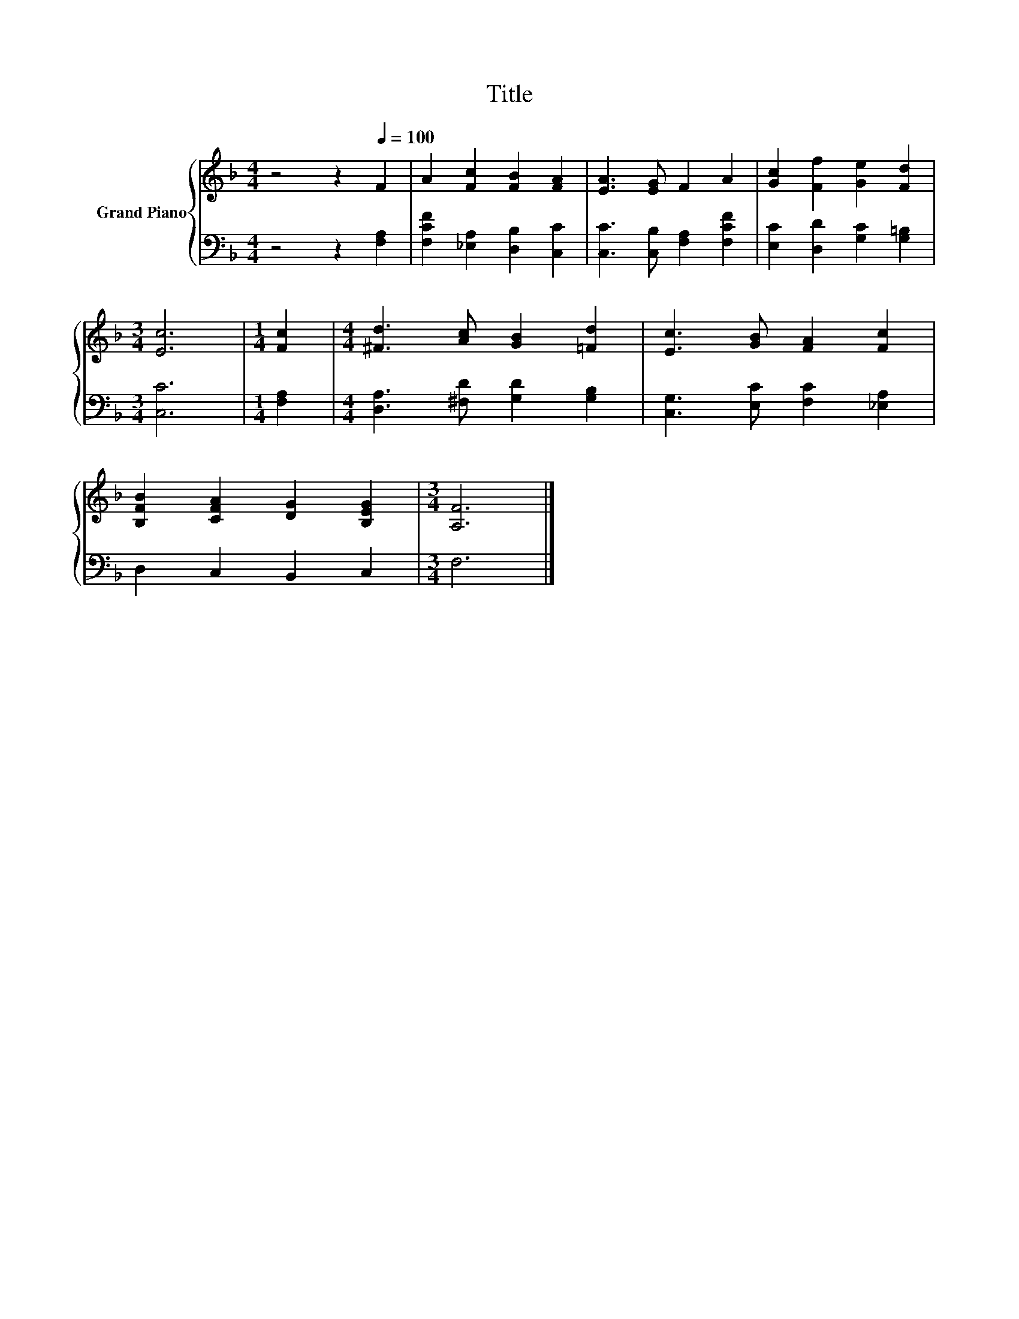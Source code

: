X:1
T:Title
%%score { 1 | 2 }
L:1/8
M:4/4
K:F
V:1 treble nm="Grand Piano"
V:2 bass 
V:1
 z4 z2[Q:1/4=100] F2 | A2 [Fc]2 [FB]2 [FA]2 | [EA]3 [EG] F2 A2 | [Gc]2 [Ff]2 [Ge]2 [Fd]2 | %4
[M:3/4] [Ec]6 |[M:1/4] [Fc]2 |[M:4/4] [^Fd]3 [Ac] [GB]2 [=Fd]2 | [Ec]3 [GB] [FA]2 [Fc]2 | %8
 [B,FB]2 [CFA]2 [DG]2 [B,EG]2 |[M:3/4] [A,F]6 |] %10
V:2
 z4 z2 [F,A,]2 | [F,CF]2 [_E,A,]2 [D,B,]2 [C,C]2 | [C,C]3 [C,B,] [F,A,]2 [F,CF]2 | %3
 [E,C]2 [D,D]2 [G,C]2 [G,=B,]2 |[M:3/4] [C,C]6 |[M:1/4] [F,A,]2 | %6
[M:4/4] [D,A,]3 [^F,D] [G,D]2 [G,B,]2 | [C,G,]3 [E,C] [F,C]2 [_E,A,]2 | D,2 C,2 B,,2 C,2 | %9
[M:3/4] F,6 |] %10

